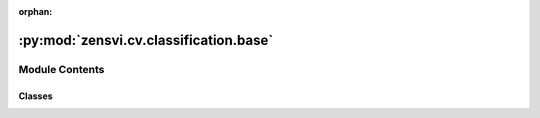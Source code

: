 :orphan:

:py:mod:`zensvi.cv.classification.base`
=======================================

.. py:module:: zensvi.cv.classification.base


Module Contents
---------------

Classes
~~~~~~~

.. autoapisummary::

   zensvi.cv.classification.base.BaseClassifier




.. py:class:: BaseClassifier(device=None)


   Bases: :py:obj:`abc.ABC`

   A base class for image classification.

   :param device: The device that the model should be loaded onto. Options are "cpu", "cuda", or "mps".
       If `None`, the model tries to use a GPU if available; otherwise, falls back to CPU.
   :type device: str, optional

   .. py:method:: classify(dir_input: Union[str, pathlib.Path], dir_image_output: Union[str, pathlib.Path, None] = None, dir_summary_output: Union[str, pathlib.Path, None] = None, batch_size: int = 1, save_image_options: str = 'cam_image blend_image', save_format: str = 'json csv', csv_format: str = 'long') -> None
      :abstractmethod:

      A method to classify images.

      :param dir_input: directory containing input images.
      :type dir_input: Union[str, Path]
      :param dir_image_output: directory to save output images, defaults to None
      :type dir_image_output: Union[str, Path, None], optional
      :param dir_summary_output: directory to save summary output, defaults to None
      :type dir_summary_output: Union[str, Path, None], optional
      :param batch_size: batch size for inference, defaults to 1
      :type batch_size: int, optional
      :param save_image_options: save options for images, defaults to "cam_image blend_image". Options are "cam_image" and "blend_image". Please add a space between options.
      :type save_image_options: str, optional
      :param save_format: save format for the output, defaults to "json csv". Options are "json" and "csv". Please add a space between options.
      :type save_format: str, optional
      :param csv_format: csv format for the output, defaults to "long". Options are "long" and "wide".
      :type csv_format: str, optional



